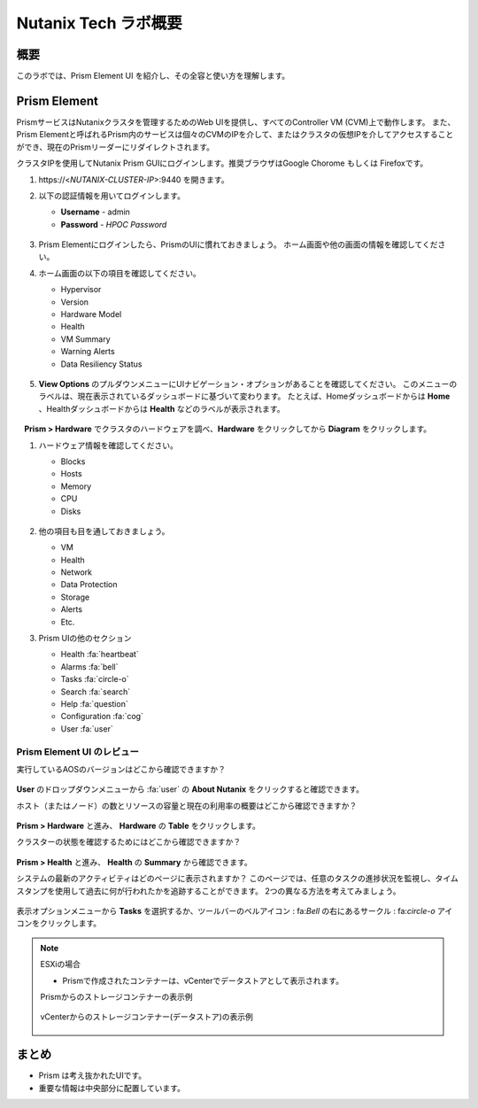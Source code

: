 .. _lab_nutanix_technology_overview:

---------------------------------
Nutanix Tech ラボ概要
---------------------------------

概要
++++++++

このラボでは、Prism Element UI を紹介し、その全容と使い方を理解します。

Prism Element
+++++++++++++

PrismサービスはNutanixクラスタを管理するためのWeb UIを提供し、すべてのController VM (CVM)上で動作します。
また、Prism Elementと呼ばれるPrism内のサービスは個々のCVMのIPを介して、またはクラスタの仮想IPを介してアクセスすることができ、現在のPrismリーダーにリダイレクトされます。

クラスタIPを使用してNutanix Prism GUIにログインします。推奨ブラウザはGoogle Chorome もしくは Firefoxです。

#. \https://<*NUTANIX-CLUSTER-IP*>:9440 を開きます。

#. 以下の認証情報を用いてログインします。

   - **Username** - admin
   - **Password** - *HPOC Password*

   .. figure:: images/nutanix_tech_overview_01.png

#. Prism Elementにログインしたら、PrismのUIに慣れておきましょう。 ホーム画面や他の画面の情報を確認してください。

#. ホーム画面の以下の項目を確認してください。

   - Hypervisor
   - Version
   - Hardware Model
   - Health
   - VM Summary
   - Warning Alerts
   - Data Resiliency Status

   .. figure:: images/nutanix_tech_overview_02.png

#. **View Options** のプルダウンメニューにUIナビゲーション・オプションがあることを確認してください。 このメニューのラベルは、現在表示されているダッシュボードに基づいて変わります。 たとえば、Homeダッシュボードからは **Home** 、Healthダッシュボードからは **Health** などのラベルが表示されます。

   .. figure:: images/nutanix_tech_overview_03.png

　**Prism > Hardware** でクラスタのハードウェアを調べ、**Hardware** をクリックしてから **Diagram** をクリックします。

#. ハードウェア情報を確認してください。

   - Blocks
   - Hosts
   - Memory
   - CPU
   - Disks

   .. figure:: images/nutanix_tech_overview_04.png

#. 他の項目も目を通しておきましょう。

   - VM
   - Health
   - Network
   - Data Protection
   - Storage
   - Alerts
   - Etc.

#. Prism UIの他のセクション

   - Health :fa:`heartbeat`
   - Alarms :fa:`bell`
   - Tasks :fa:`circle-o`
   - Search :fa:`search`
   - Help :fa:`question`
   - Configuration :fa:`cog`
   - User :fa:`user`

   .. figure:: images/nutanix_tech_overview_05.png

Prism Element UI のレビュー
.......................

実行しているAOSのバージョンはどこから確認できますか？

.. figure:: images/nutanix_tech_overview_06_5-11.png

**User** のドロップダウンメニューから :fa:`user` の **About Nutanix** をクリックすると確認できます。

ホスト（またはノード）の数とリソースの容量と現在の利用率の概要はどこから確認できますか？

.. figure:: images/nutanix_tech_overview_07.png

**Prism > Hardware** と進み、 **Hardware** の **Table** をクリックします。

クラスターの状態を確認するためにはどこから確認できますか？

.. figure:: images/nutanix_tech_overview_08.png

**Prism > Health** と進み、 **Health** の **Summary** から確認できます。

システムの最新のアクティビティはどのページに表示されますか？
このページでは、任意のタスクの進捗状況を監視し、タイムスタンプを使用して過去に何が行われたかを追跡することができます。
2つの異なる方法を考えてみましょう。

.. figure:: images/nutanix_tech_overview_09.png

表示オプションメニューから **Tasks** を選択するか、ツールバーのベルアイコン : fa:`Bell` の右にあるサークル : fa:`circle-o` アイコンをクリックします。

.. note::

  ESXiの場合

  - Prismで作成されたコンテナーは、vCenterでデータストアとして表示されます。

  Prismからのストレージコンテナーの表示例

  .. figure:: images/nutanix_tech_overview_13.png

  vCenterからのストレージコンテナー(データストア)の表示例

  .. figure:: images/nutanix_tech_overview_14.png

まとめ
+++++++++

- Prism は考え抜かれたUIです。
- 重要な情報は中央部分に配置しています。
